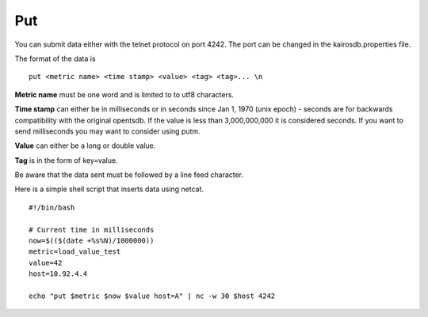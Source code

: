 ===
Put
===

You can submit data either with the telnet protocol on port 4242. The port can be changed in the kairosdb.properties file.

The format of the data is
::

	put <metric name> <time stamp> <value> <tag> <tag>... \n


**Metric name** must be one word and is limited to to utf8 characters.

**Time stamp** can either be in milliseconds or in seconds since Jan 1, 1970 (unix epoch) - seconds are for backwards compatibility with the original opentsdb.  If the value is less than 3,000,000,000 it is considered seconds.  If you want to send milliseconds you may want to consider using putm.

**Value** can either be a long or double value.

**Tag** is in the form of key=value.

Be aware that the data sent must be followed by a line feed character.

Here is a simple shell script that inserts data using netcat.
::

	#!/bin/bash

	# Current time in milliseconds
	now=$(($(date +%s%N)/1000000))
	metric=load_value_test
	value=42
	host=10.92.4.4

	echo "put $metric $now $value host=A" | nc -w 30 $host 4242
